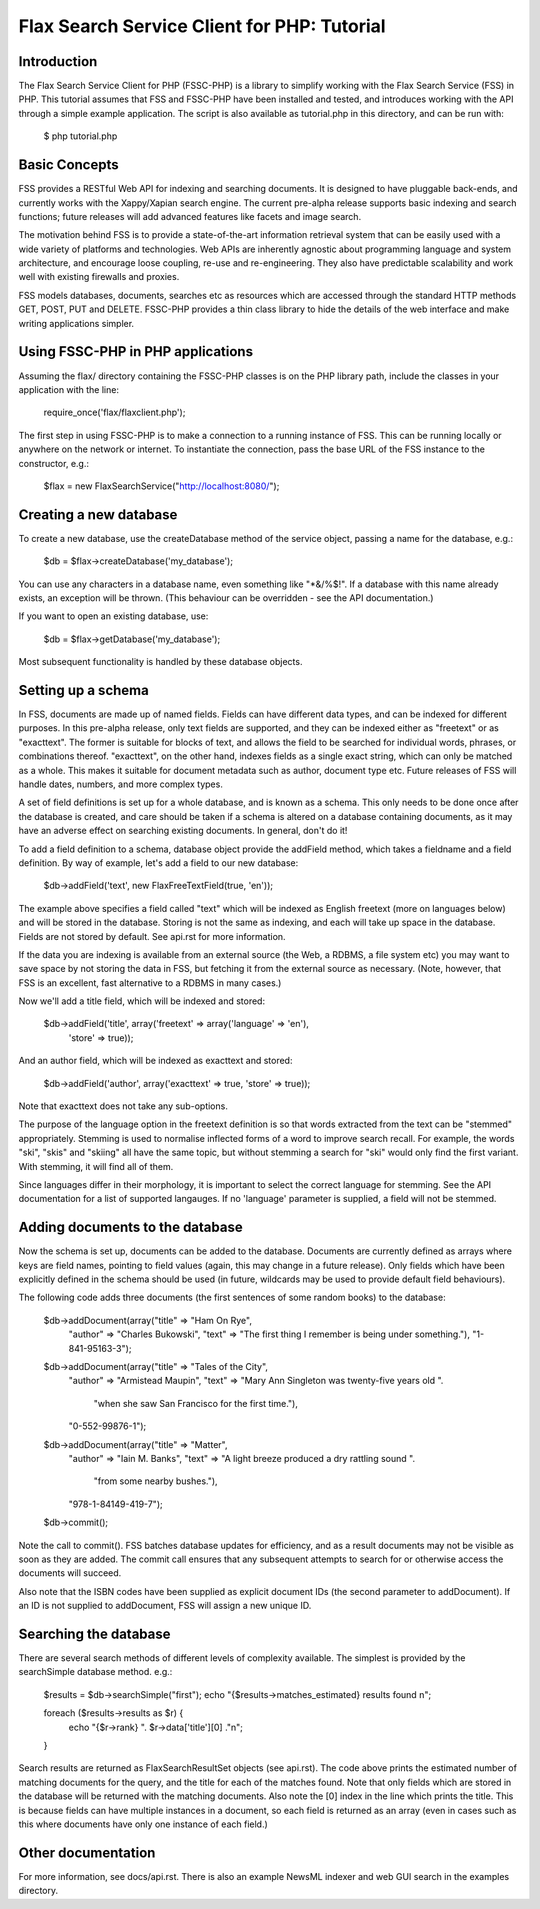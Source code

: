 ============================================
Flax Search Service Client for PHP: Tutorial
============================================

Introduction
------------

The Flax Search Service Client for PHP (FSSC-PHP) is a library to simplify 
working with the Flax Search Service (FSS) in PHP. This tutorial assumes that
FSS and FSSC-PHP have been installed and tested, and introduces working with
the API through a simple example application. The script is also available 
as tutorial.php in this directory, and can be run with:

    $ php tutorial.php


Basic Concepts
--------------

FSS provides a RESTful Web API for indexing and searching documents. It is
designed to have pluggable back-ends, and currently works with the Xappy/Xapian
search engine. The current pre-alpha release supports basic indexing and search
functions; future releases will add advanced features like facets and image search.

The motivation behind FSS is to provide a state-of-the-art information retrieval
system that can be easily used with a wide variety of platforms and technologies.
Web APIs are inherently agnostic about programming language and system architecture,
and encourage loose coupling, re-use and re-engineering. They also have predictable
scalability and work well with existing firewalls and proxies.

FSS models databases, documents, searches etc as resources which are accessed 
through the standard HTTP methods GET, POST, PUT and DELETE. FSSC-PHP provides a
thin class library to hide the details of the web interface and make writing
applications simpler.


Using FSSC-PHP in PHP applications
----------------------------------

Assuming the flax/ directory containing the FSSC-PHP classes is on the PHP library
path, include the classes in your application with the line:

    require_once('flax/flaxclient.php');

The first step in using FSSC-PHP is to make a connection to a running instance of
FSS. This can be running locally or anywhere on the network or internet. To instantiate
the connection, pass the base URL of the FSS instance to the constructor, e.g.:

    $flax = new FlaxSearchService("http://localhost:8080/");


Creating a new database
-----------------------

To create a new database, use the createDatabase method of the service object, passing
a name for the database, e.g.:

    $db = $flax->createDatabase('my_database');

You can use any characters in a database name, even something like "*&/%$!". If a
database with this name already exists, an exception will be thrown. (This behaviour
can be overridden - see the API documentation.)

If you want to open an existing database, use:

    $db = $flax->getDatabase('my_database');

Most subsequent functionality is handled by these database objects.


Setting up a schema
-------------------

In FSS, documents are made up of named fields. Fields can have different data types,
and can be indexed for different purposes. In this pre-alpha release, only text fields
are supported, and they can be indexed either as "freetext" or as "exacttext". The
former is suitable for blocks of text, and allows the field to be searched for
individual words, phrases, or combinations thereof. "exacttext", on the other hand,
indexes fields as a single exact string, which can only be matched as a whole. This
makes it suitable for document metadata such as author, document type etc. Future
releases of FSS will handle dates, numbers, and more complex types.

A set of field definitions is set up for a whole database, and is known as a schema.
This only needs to be done once after the database is created, and care should be
taken if a schema is altered on a database containing documents, as it may have an
adverse effect on searching existing documents. In general, don't do it!

To add a field definition to a schema, database object provide the addField method,
which takes a fieldname and a field definition. By way of example, let's add a
field to our new database:

    $db->addField('text', new FlaxFreeTextField(true, 'en'));

The example above specifies a field called "text" which will be indexed as English
freetext (more on languages below) and will be stored in the database. Storing 
is not the same as indexing, and each will take up space in the database. Fields 
are not stored by default. See api.rst for more information.

If the data you are indexing is available from an external source (the Web, a 
RDBMS, a file system etc) you may want to save space by not storing the data in 
FSS, but fetching it from the external source as necessary. (Note, however, that 
FSS is an excellent, fast alternative to a RDBMS in many cases.)

Now we'll add a title field, which will be indexed and stored:

    $db->addField('title', array('freetext' => array('language' => 'en'), 
                                 'store' => true));

And an author field, which will be indexed as exacttext and stored:

    $db->addField('author', array('exacttext' => true, 'store' => true));

Note that exacttext does not take any sub-options.

The purpose of the language option in the freetext definition is so that words
extracted from the text can be "stemmed" appropriately. Stemming is used to 
normalise inflected forms of a word to improve search recall. For example, the
words "ski", "skis" and "skiing" all have the same topic, but without stemming
a search for "ski" would only find the first variant. With stemming, it will 
find all of them.

Since languages differ in their morphology, it is important to select the correct
language for stemming. See the API documentation for a list of supported langauges.
If no 'language' parameter is supplied, a field will not be stemmed.


Adding documents to the database
--------------------------------

Now the schema is set up, documents can be added to the database. Documents
are currently defined as arrays where keys are field names, pointing to field
values (again, this may change in a future release). Only fields which have
been explicitly defined in the schema should be used (in future, wildcards may
be used to provide default field behaviours).

The following code adds three documents (the first sentences of some random
books) to the database:

    $db->addDocument(array("title" => "Ham On Rye",
        "author" => "Charles Bukowski",
        "text" => "The first thing I remember is being under something."),
        "1-841-95163-3");

    $db->addDocument(array("title" => "Tales of the City",
        "author" => "Armistead Maupin",
        "text" => "Mary Ann Singleton was twenty-five years old ".
                  "when she saw San Francisco for the first time."),
        "0-552-99876-1");

    $db->addDocument(array("title" => "Matter",
        "author" => "Iain M. Banks",
        "text" => "A light breeze produced a dry rattling sound ".
                  "from some nearby bushes."),
        "978-1-84149-419-7");

    $db->commit();

Note the call to commit(). FSS batches database updates for efficiency, and
as a result documents may not be visible as soon as they are added. The commit
call ensures that any subsequent attempts to search for or otherwise access the
documents will succeed.

Also note that the ISBN codes have been supplied as explicit document IDs (the
second parameter to addDocument). If an ID is not supplied to addDocument, FSS
will assign a new unique ID.


Searching the database
----------------------

There are several search methods of different levels of complexity available.
The simplest is provided by the searchSimple database method. e.g.:

    $results = $db->searchSimple("first");
    echo "{$results->matches_estimated} results found \n";
    
    foreach ($results->results as $r) {
        echo "{$r->rank} ". $r->data['title'][0] ."\n";
    }

Search results are returned as FlaxSearchResultSet objects (see api.rst). The 
code above  prints the estimated number of matching documents for the query, 
and the title for each of the matches found. Note that only fields which are 
stored in the database will be returned with the matching documents. Also note 
the [0] index in the line which prints the title. This is because fields can 
have multiple instances in a document, so each field is returned as an array 
(even in cases such as this where documents have only one instance of each field.)


Other documentation
-------------------

For more information, see docs/api.rst. There is also an example NewsML indexer
and web GUI search in the examples directory.



